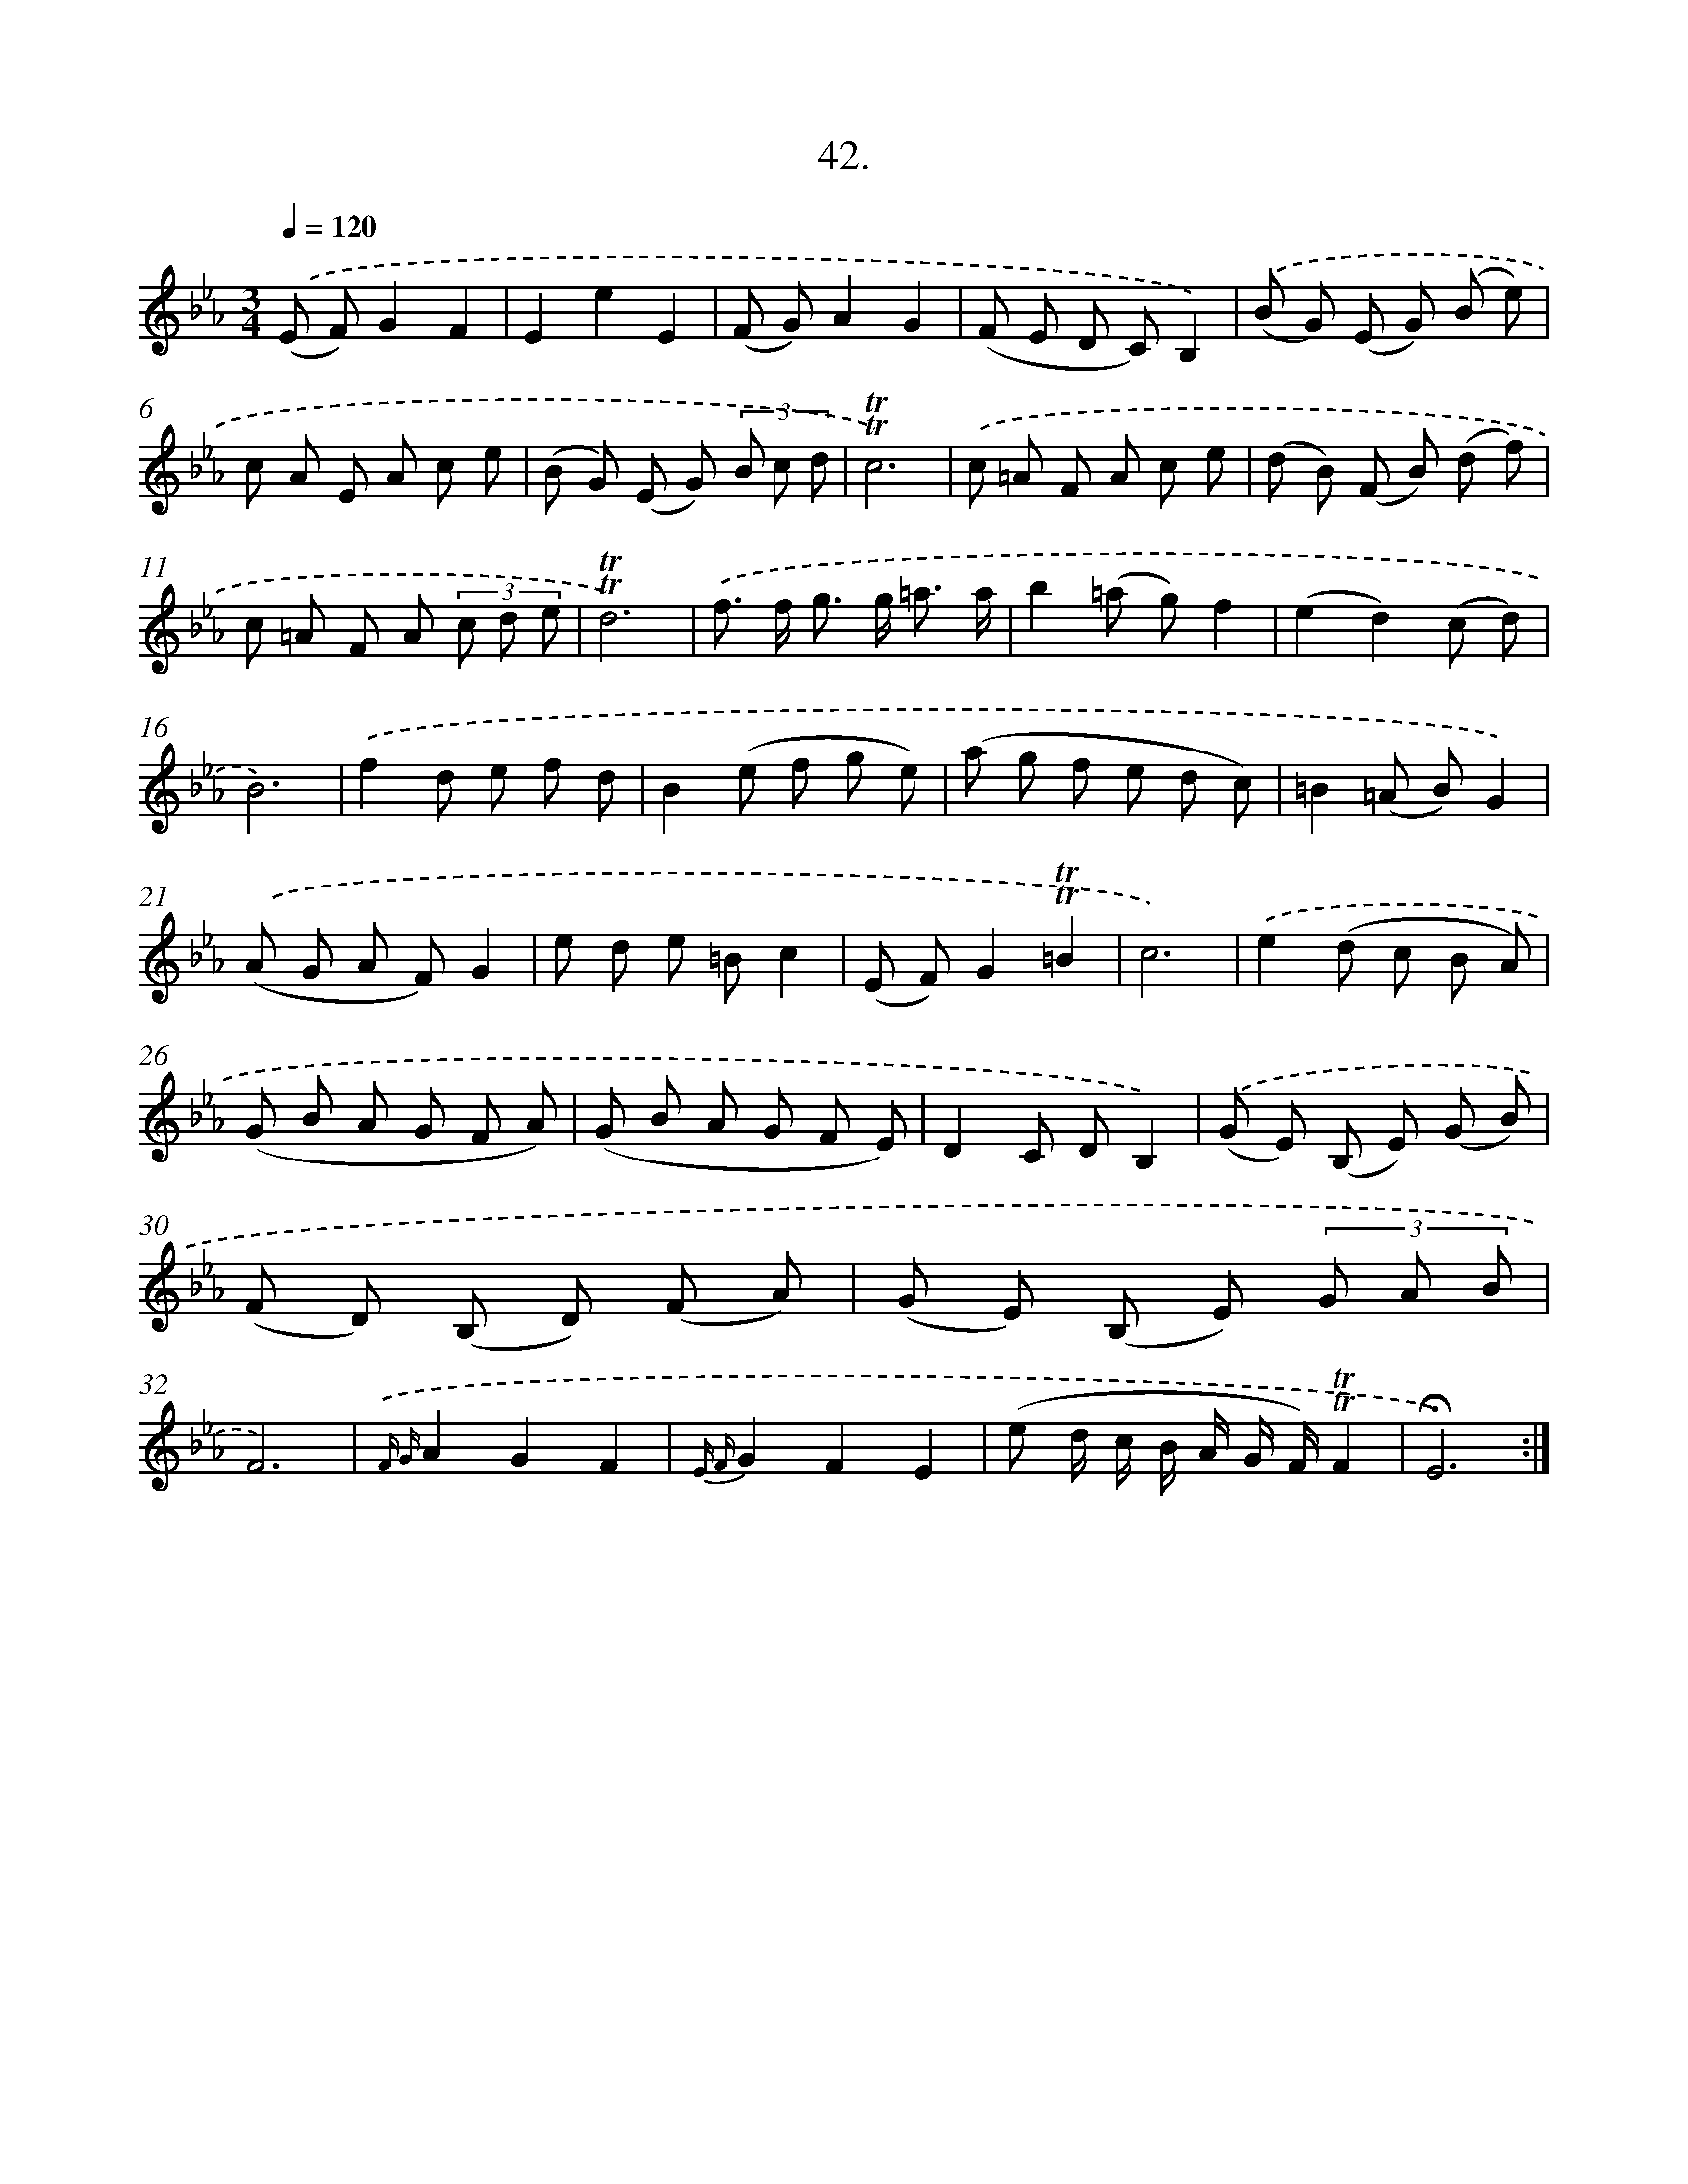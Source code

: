 X: 17736
T: 42.
%%abc-version 2.0
%%abcx-abcm2ps-target-version 5.9.1 (29 Sep 2008)
%%abc-creator hum2abc beta
%%abcx-conversion-date 2018/11/01 14:38:16
%%humdrum-veritas 3194844965
%%humdrum-veritas-data 3554476829
%%continueall 1
%%barnumbers 0
L: 1/8
M: 3/4
Q: 1/4=120
K: Eb clef=treble
.('(E F)G2F2 |
E2e2E2 |
(F G)A2G2 |
(F E D C)B,2) |
.('(B G) (E G) (B e) |
c A E A c e |
(B G) (E G) (3B c d |
!trill!!trill!c6) |
.('c =A F A c e |
(d B) (F B) (d f) |
c =A F A (3c d e |
!trill!!trill!d6) |
.('f> f g> g =a3/ a/ |
b2(=a g)f2 |
(e2d2)(c d) |
B6) |
.('f2d e f d |
B2(e f g e) |
(a g f e d c) |
=B2(=A B)G2) |
.('(A G A F)G2 |
e d e =Bc2 |
(E F)G2!trill!!trill!=B2 |
c6) |
.('e2(d c B A) |
(G B A G F A) |
(G B A G F E) |
D2C DB,2) |
.('(G E) (B, E) (G B) |
(F D) (B, D) (F A) |
(G E) (B, E) (3G A B |
F6) |
{.('F G}A2G2F2 |
{E F}G2F2E2 |
(e d/ c/ B/ A/ G/ F/)!trill!!trill!F2 |
!fermata!E6) :|]
